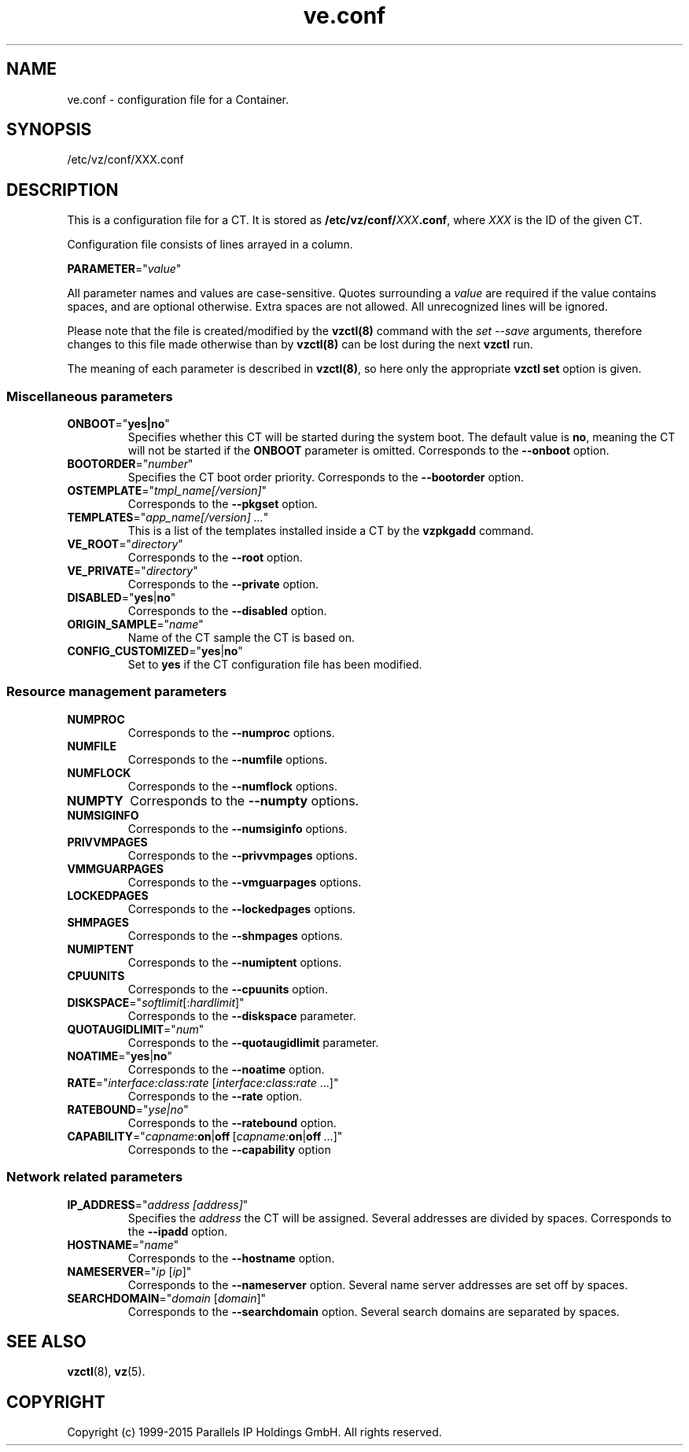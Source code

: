 .\" $Id$
.TH ve.conf 5 "October 2009" "OpenVZ"
.SH NAME
ve.conf \- configuration file for a Container.
.SH SYNOPSIS
/etc/vz/conf/XXX.conf
.SH DESCRIPTION
This is a configuration file for a CT. It is stored as
\fB/etc/vz/conf/\fR\fIXXX\fB.conf\fR, where \fIXXX\fR
is the ID of the given CT.
.PP
Configuration file consists of lines arrayed in a column.
.PP
\fBPARAMETER\fR="\fIvalue\fR"
.PP
All parameter names and values are case-sensitive. Quotes surrounding a \fIvalue\fR are required if the value contains spaces, and are optional otherwise.
Extra spaces are not allowed. All unrecognized lines will be ignored.
.PP
Please note that the file is created/modified by the \fBvzctl(8)\fR command with the \fIset --save\fR arguments, therefore changes to this file made otherwise than by \fBvzctl(8)\fR can be lost during the next \fBvzctl\fR run.
.PP
The meaning of each parameter is described in \fBvzctl(8)\fR, so here only
the appropriate \fBvzctl set\fR option is given.
.SS Miscellaneous parameters
.IP \fBONBOOT\fR="\fByes|no\fR"
Specifies whether this CT will be started during the system boot. The default value is \fBno\fR, meaning the CT will not be started if the \fBONBOOT\fR parameter is omitted.
Corresponds to the \fB--onboot\fR option.
.IP \fBBOOTORDER\fR="\fInumber\fR"
Specifies the CT boot order priority. Corresponds to the
\fB--bootorder\fR option.
.IP \fBOSTEMPLATE\fR="\fItmpl_name[/version]\fR"
Corresponds to the \fB--pkgset\fR option.
.IP \fBTEMPLATES\fR="\fIapp_name[/version]\ ...\fR"
This is a list of the templates installed inside a CT by the
\fBvzpkgadd\fR command.
.IP \fBVE_ROOT\fR="\fIdirectory\fR"
Corresponds to the \fB--root\fR option.
.IP \fBVE_PRIVATE\fR="\fIdirectory\fR"
Corresponds to the \fB--private\fR option.
.IP \fBDISABLED\fR="\fByes\fR|\fBno\fR"
Corresponds to the \fB--disabled\fR option.
.IP \fBORIGIN_SAMPLE\fR="\fIname\fR"
Name of the CT sample the CT is based on.
.IP \fBCONFIG_CUSTOMIZED\fR="\fByes\fR|\fBno\fR"
Set to \fByes\fR if the CT configuration file has been modified.
.SS Resource management parameters
.IP \fBNUMPROC\fR
Corresponds to the \fB--numproc\fR options.
.IP \fBNUMFILE\fR
Corresponds to the \fB--numfile\fR options.
.IP \fBNUMFLOCK\fR
Corresponds to the \fB--numflock\fR options.
.IP \fBNUMPTY\fR
Corresponds to the \fB--numpty\fR options.
.IP \fBNUMSIGINFO\fR
Corresponds to the \fB--numsiginfo\fR options.
.IP \fBPRIVVMPAGES\fR
Corresponds to the \fB--privvmpages\fR options.
.IP \fBVMMGUARPAGES\fR
Corresponds to the \fB--vmguarpages\fR options.
.IP \fBLOCKEDPAGES\fR
Corresponds to the \fB--lockedpages\fR options.
.IP \fBSHMPAGES\fR
Corresponds to the \fB--shmpages\fR options.
.IP \fBNUMIPTENT\fR
Corresponds to the \fB--numiptent\fR options.
.IP \fBCPUUNITS\fR
Corresponds to the \fB--cpuunits\fR option.
.IP \fBDISKSPACE\fR="\fIsoftlimit\fR[:\fIhardlimit\fR]"
Corresponds to the \fB--diskspace\fR parameter.
.IP \fBQUOTAUGIDLIMIT\fR="\fInum\fR"
Corresponds to the \fB--quotaugidlimit\fR parameter.
.IP \fBNOATIME\fR="\fByes\fR|\fBno\fR"
Corresponds to the \fB--noatime\fR option.
.IP \fBRATE\fR="\fIinterface:class:rate\fR\ [\fIinterface:class:rate\fR\ ...]"
Corresponds to the \fB--rate\fR option.
.IP \fBRATEBOUND\fR="\fIyse|no\fR"
Corresponds to the \fB--ratebound\fR option.
.IP \fBCAPABILITY\fR="\fIcapname\fR:\fBon\fR|\fBoff\fR\ [\fIcapname:\fBon\fR|\fBoff\fR\ ...]"
Corresponds to the \fB--capability\fR option
.SS Network related parameters
.IP \fBIP_ADDRESS\fR="\fIaddress\ [address]\fR"
Specifies the \fIaddress\fR the CT will be assigned. Several addresses
are divided by spaces.
Corresponds to the \fB--ipadd\fR option.
.IP \fBHOSTNAME\fR="\fIname\fR"
Corresponds to the \fB--hostname\fR option.
.IP \fBNAMESERVER\fR="\fIip\fR\ [\fIip\fR]"
Corresponds to the \fB--nameserver\fR option. Several name server addresses
are set off by spaces.
.IP \fBSEARCHDOMAIN\fR="\fIdomain\fR\ [\fIdomain\fR]"
Corresponds to the \fB--searchdomain\fR option. Several search domains
are separated by spaces.
.PP
.SH SEE ALSO
.BR vzctl (8),
.BR vz (5).
.SH COPYRIGHT
Copyright (c) 1999-2015 Parallels IP Holdings GmbH. All rights reserved.
